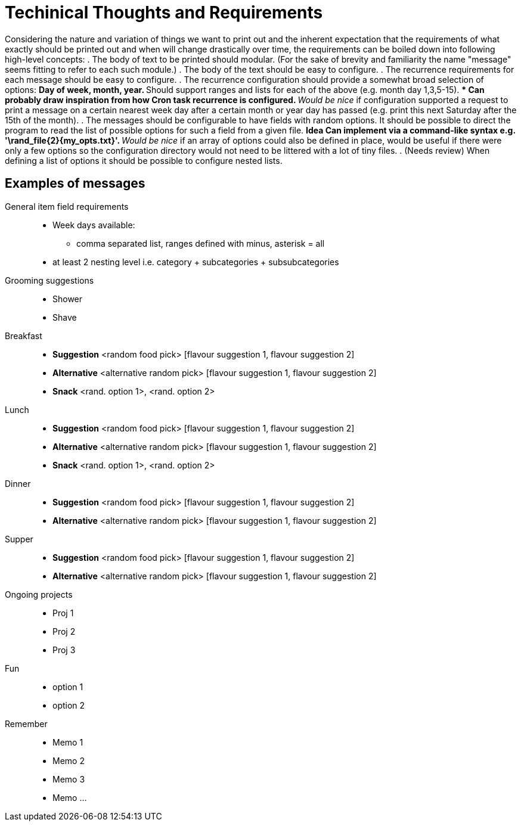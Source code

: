 = Techinical Thoughts and Requirements

Considering the nature and variation of things we want to print out and the
inherent expectation that the requirements of what exactly should be printed
out and when will change drastically over time, the requirements can be boiled
down into following high-level concepts:
. The body of text to be printed should modular. (For the sake of brevity and
familiarity the name "message" seems fitting to refer to each such module.)
. The body of the text should be easy to configure.
. The recurrence requirements for each message should be easy to configure.
. The recurrence configuration should provide a somewhat broad selection of
  options:
** Day of week, month, year.
** Should support ranges and lists for each of the above (e.g. month day
   1,3,5-15).
*** Can probably draw inspiration from how Cron task recurrence is configured.
** _Would be nice_ if configuration supported a request to print a message on a
   certain nearest week day after a certain month or year day has passed (e.g.
   print this next Saturday after the 15th of the month). 
. The messages should be configurable to have fields with random options. It
  should be possible to direct the program to read the list of possible options
  for such a field from a given file.
** *Idea* Can implement via a command-like syntax e.g.
   '\rand_file{2}{my_opts.txt}'.
** _Would be nice_ if an array of options could also be defined in place, would
   be useful if there were only a few options so the configuration directory
   would not need to be littered with a lot of tiny files.
. (Needs review) When defining a list of options it should be possible to
  configure nested lists.

== Examples of messages

General item field requirements::
* Week days available:
** comma separated list, ranges defined with minus, asterisk = all
* at least 2 nesting level i.e. category + subcategories + subsubcategories


Grooming suggestions::
* Shower
* Shave

Breakfast::
* *Suggestion* <random food pick> [flavour suggestion 1, flavour suggestion 2]
* *Alternative* <alternative random pick> [flavour suggestion 1, flavour suggestion 2]
* *Snack* <rand. option 1>, <rand. option 2>

Lunch::
* *Suggestion* <random food pick> [flavour suggestion 1, flavour suggestion 2]
* *Alternative* <alternative random pick> [flavour suggestion 1, flavour suggestion 2]
* *Snack* <rand. option 1>, <rand. option 2>

Dinner::
* *Suggestion* <random food pick> [flavour suggestion 1, flavour suggestion 2]
* *Alternative* <alternative random pick> [flavour suggestion 1, flavour suggestion 2]

Supper::
* *Suggestion* <random food pick> [flavour suggestion 1, flavour suggestion 2]
* *Alternative* <alternative random pick> [flavour suggestion 1, flavour suggestion 2]

Ongoing projects::
* Proj 1
* Proj 2
* Proj 3

Fun::
* option 1
* option 2

Remember::
* Memo 1
* Memo 2
* Memo 3
* Memo ...
